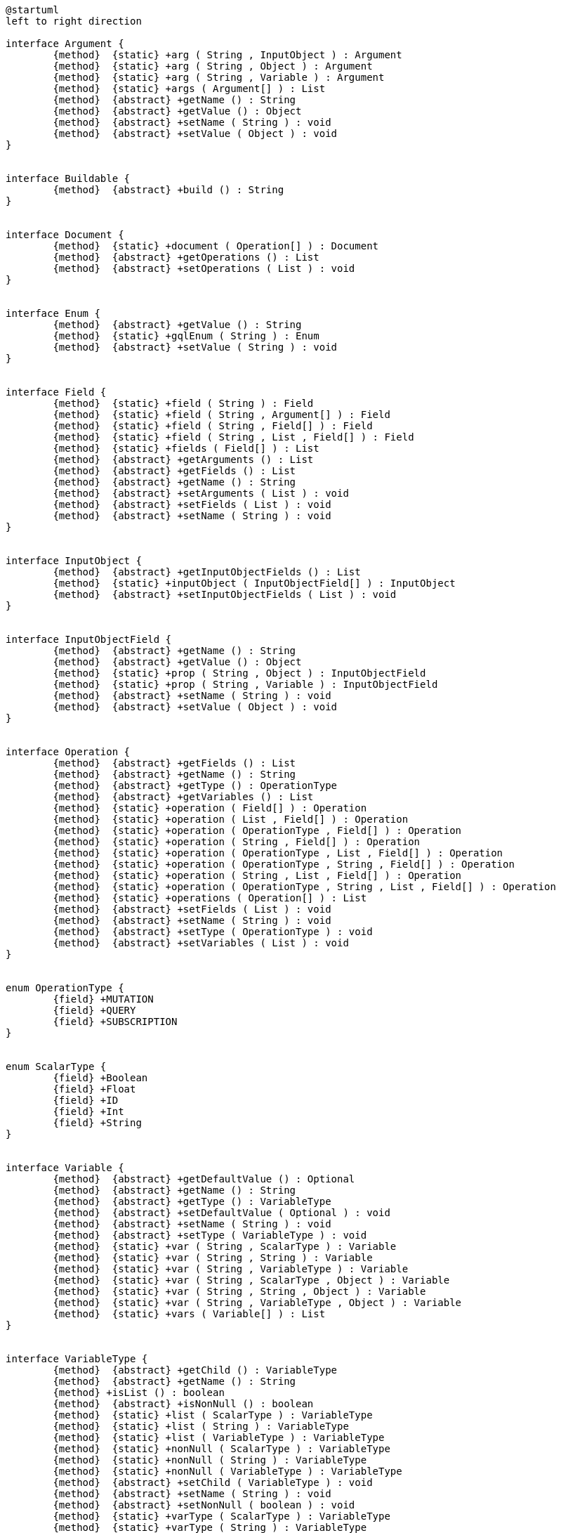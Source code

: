 [plantuml,api_class_diagram,png]
----
@startuml
left to right direction

interface Argument {
	{method}  {static} +arg ( String , InputObject ) : Argument
	{method}  {static} +arg ( String , Object ) : Argument
	{method}  {static} +arg ( String , Variable ) : Argument
	{method}  {static} +args ( Argument[] ) : List
	{method}  {abstract} +getName () : String
	{method}  {abstract} +getValue () : Object
	{method}  {abstract} +setName ( String ) : void
	{method}  {abstract} +setValue ( Object ) : void
}


interface Buildable {
	{method}  {abstract} +build () : String
}


interface Document {
	{method}  {static} +document ( Operation[] ) : Document
	{method}  {abstract} +getOperations () : List
	{method}  {abstract} +setOperations ( List ) : void
}


interface Enum {
	{method}  {abstract} +getValue () : String
	{method}  {static} +gqlEnum ( String ) : Enum
	{method}  {abstract} +setValue ( String ) : void
}


interface Field {
	{method}  {static} +field ( String ) : Field
	{method}  {static} +field ( String , Argument[] ) : Field
	{method}  {static} +field ( String , Field[] ) : Field
	{method}  {static} +field ( String , List , Field[] ) : Field
	{method}  {static} +fields ( Field[] ) : List
	{method}  {abstract} +getArguments () : List
	{method}  {abstract} +getFields () : List
	{method}  {abstract} +getName () : String
	{method}  {abstract} +setArguments ( List ) : void
	{method}  {abstract} +setFields ( List ) : void
	{method}  {abstract} +setName ( String ) : void
}


interface InputObject {
	{method}  {abstract} +getInputObjectFields () : List
	{method}  {static} +inputObject ( InputObjectField[] ) : InputObject
	{method}  {abstract} +setInputObjectFields ( List ) : void
}


interface InputObjectField {
	{method}  {abstract} +getName () : String
	{method}  {abstract} +getValue () : Object
	{method}  {static} +prop ( String , Object ) : InputObjectField
	{method}  {static} +prop ( String , Variable ) : InputObjectField
	{method}  {abstract} +setName ( String ) : void
	{method}  {abstract} +setValue ( Object ) : void
}


interface Operation {
	{method}  {abstract} +getFields () : List
	{method}  {abstract} +getName () : String
	{method}  {abstract} +getType () : OperationType
	{method}  {abstract} +getVariables () : List
	{method}  {static} +operation ( Field[] ) : Operation
	{method}  {static} +operation ( List , Field[] ) : Operation
	{method}  {static} +operation ( OperationType , Field[] ) : Operation
	{method}  {static} +operation ( String , Field[] ) : Operation
	{method}  {static} +operation ( OperationType , List , Field[] ) : Operation
	{method}  {static} +operation ( OperationType , String , Field[] ) : Operation
	{method}  {static} +operation ( String , List , Field[] ) : Operation
	{method}  {static} +operation ( OperationType , String , List , Field[] ) : Operation
	{method}  {static} +operations ( Operation[] ) : List
	{method}  {abstract} +setFields ( List ) : void
	{method}  {abstract} +setName ( String ) : void
	{method}  {abstract} +setType ( OperationType ) : void
	{method}  {abstract} +setVariables ( List ) : void
}


enum OperationType {
	{field} +MUTATION
	{field} +QUERY
	{field} +SUBSCRIPTION
}


enum ScalarType {
	{field} +Boolean
	{field} +Float
	{field} +ID
	{field} +Int
	{field} +String
}


interface Variable {
	{method}  {abstract} +getDefaultValue () : Optional
	{method}  {abstract} +getName () : String
	{method}  {abstract} +getType () : VariableType
	{method}  {abstract} +setDefaultValue ( Optional ) : void
	{method}  {abstract} +setName ( String ) : void
	{method}  {abstract} +setType ( VariableType ) : void
	{method}  {static} +var ( String , ScalarType ) : Variable
	{method}  {static} +var ( String , String ) : Variable
	{method}  {static} +var ( String , VariableType ) : Variable
	{method}  {static} +var ( String , ScalarType , Object ) : Variable
	{method}  {static} +var ( String , String , Object ) : Variable
	{method}  {static} +var ( String , VariableType , Object ) : Variable
	{method}  {static} +vars ( Variable[] ) : List
}


interface VariableType {
	{method}  {abstract} +getChild () : VariableType
	{method}  {abstract} +getName () : String
	{method} +isList () : boolean
	{method}  {abstract} +isNonNull () : boolean
	{method}  {static} +list ( ScalarType ) : VariableType
	{method}  {static} +list ( String ) : VariableType
	{method}  {static} +list ( VariableType ) : VariableType
	{method}  {static} +nonNull ( ScalarType ) : VariableType
	{method}  {static} +nonNull ( String ) : VariableType
	{method}  {static} +nonNull ( VariableType ) : VariableType
	{method}  {abstract} +setChild ( VariableType ) : void
	{method}  {abstract} +setName ( String ) : void
	{method}  {abstract} +setNonNull ( boolean ) : void
	{method}  {static} +varType ( ScalarType ) : VariableType
	{method}  {static} +varType ( String ) : VariableType
}




Argument ..|>  Buildable
Document ..|>  Buildable
Enum ..|>  Buildable
Field ..|>  Buildable
InputObject ..|>  Buildable
InputObjectField ..|>  Buildable
Operation ..|>  Buildable
Variable ..|>  Buildable
VariableType ..|>  Buildable


@enduml
----